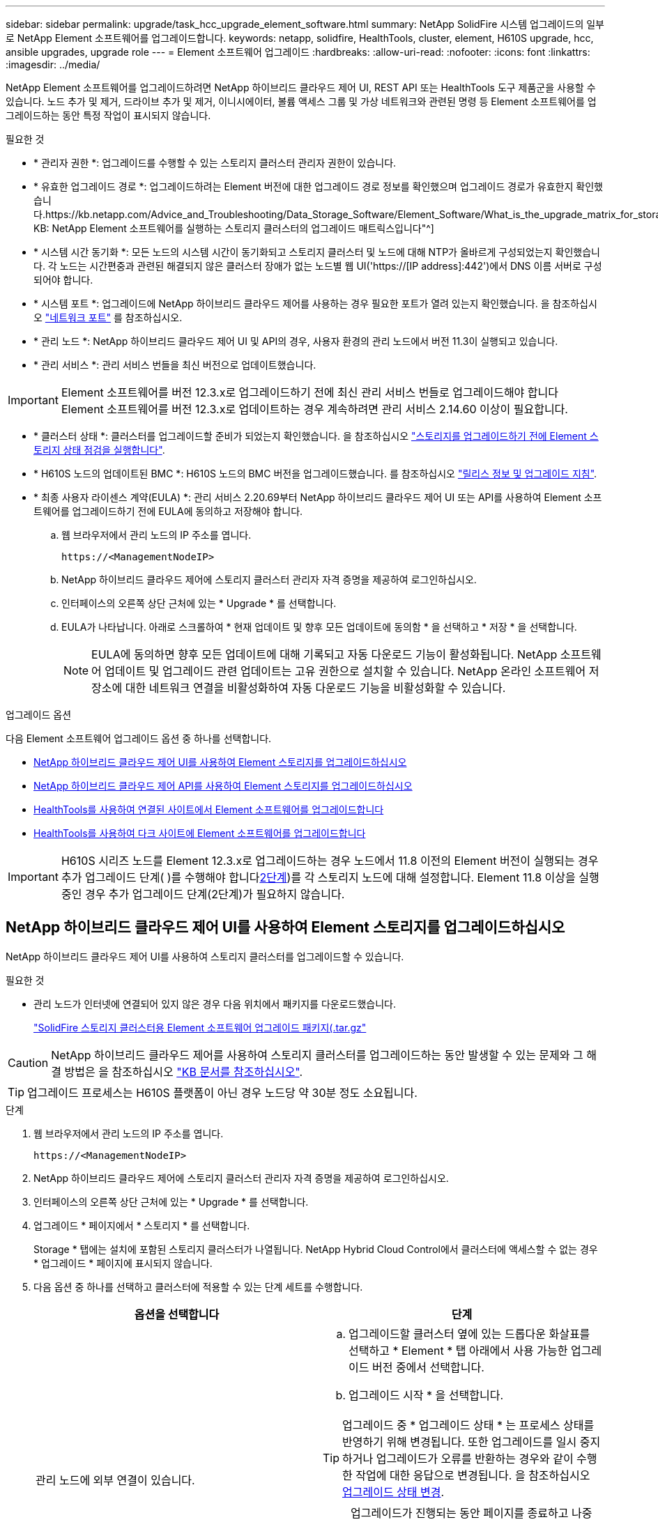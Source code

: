 ---
sidebar: sidebar 
permalink: upgrade/task_hcc_upgrade_element_software.html 
summary: NetApp SolidFire 시스템 업그레이드의 일부로 NetApp Element 소프트웨어를 업그레이드합니다. 
keywords: netapp, solidfire, HealthTools, cluster, element, H610S upgrade, hcc, ansible upgrades, upgrade role 
---
= Element 소프트웨어 업그레이드
:hardbreaks:
:allow-uri-read: 
:nofooter: 
:icons: font
:linkattrs: 
:imagesdir: ../media/


[role="lead"]
NetApp Element 소프트웨어를 업그레이드하려면 NetApp 하이브리드 클라우드 제어 UI, REST API 또는 HealthTools 도구 제품군을 사용할 수 있습니다. 노드 추가 및 제거, 드라이브 추가 및 제거, 이니시에이터, 볼륨 액세스 그룹 및 가상 네트워크와 관련된 명령 등 Element 소프트웨어를 업그레이드하는 동안 특정 작업이 표시되지 않습니다.

.필요한 것
* * 관리자 권한 *: 업그레이드를 수행할 수 있는 스토리지 클러스터 관리자 권한이 있습니다.
* * 유효한 업그레이드 경로 *: 업그레이드하려는 Element 버전에 대한 업그레이드 경로 정보를 확인했으며 업그레이드 경로가 유효한지 확인했습니다.https://kb.netapp.com/Advice_and_Troubleshooting/Data_Storage_Software/Element_Software/What_is_the_upgrade_matrix_for_storage_clusters_running_NetApp_Element_software%3F["NetApp KB: NetApp Element 소프트웨어를 실행하는 스토리지 클러스터의 업그레이드 매트릭스입니다"^]
* * 시스템 시간 동기화 *: 모든 노드의 시스템 시간이 동기화되고 스토리지 클러스터 및 노드에 대해 NTP가 올바르게 구성되었는지 확인했습니다. 각 노드는 시간편중과 관련된 해결되지 않은 클러스터 장애가 없는 노드별 웹 UI('https://[IP address]:442')에서 DNS 이름 서버로 구성되어야 합니다.
* * 시스템 포트 *: 업그레이드에 NetApp 하이브리드 클라우드 제어를 사용하는 경우 필요한 포트가 열려 있는지 확인했습니다. 을 참조하십시오 link:../storage/reference_prereq_network_port_requirements.html["네트워크 포트"] 를 참조하십시오.
* * 관리 노드 *: NetApp 하이브리드 클라우드 제어 UI 및 API의 경우, 사용자 환경의 관리 노드에서 버전 11.3이 실행되고 있습니다.
* * 관리 서비스 *: 관리 서비스 번들을 최신 버전으로 업데이트했습니다.



IMPORTANT: Element 소프트웨어를 버전 12.3.x로 업그레이드하기 전에 최신 관리 서비스 번들로 업그레이드해야 합니다 Element 소프트웨어를 버전 12.3.x로 업데이트하는 경우 계속하려면 관리 서비스 2.14.60 이상이 필요합니다.

* * 클러스터 상태 *: 클러스터를 업그레이드할 준비가 되었는지 확인했습니다. 을 참조하십시오 link:task_hcc_upgrade_element_prechecks.html["스토리지를 업그레이드하기 전에 Element 스토리지 상태 점검을 실행합니다"].
* * H610S 노드의 업데이트된 BMC *: H610S 노드의 BMC 버전을 업그레이드했습니다. 를 참조하십시오 link:https://docs.netapp.com/us-en/hci/docs/rn_H610S_BMC_3.84.07.html["릴리스 정보 및 업그레이드 지침"^].
* * 최종 사용자 라이센스 계약(EULA) *: 관리 서비스 2.20.69부터 NetApp 하이브리드 클라우드 제어 UI 또는 API를 사용하여 Element 소프트웨어를 업그레이드하기 전에 EULA에 동의하고 저장해야 합니다.
+
.. 웹 브라우저에서 관리 노드의 IP 주소를 엽니다.
+
[listing]
----
https://<ManagementNodeIP>
----
.. NetApp 하이브리드 클라우드 제어에 스토리지 클러스터 관리자 자격 증명을 제공하여 로그인하십시오.
.. 인터페이스의 오른쪽 상단 근처에 있는 * Upgrade * 를 선택합니다.
.. EULA가 나타납니다. 아래로 스크롤하여 * 현재 업데이트 및 향후 모든 업데이트에 동의함 * 을 선택하고 * 저장 * 을 선택합니다.
+

NOTE: EULA에 동의하면 향후 모든 업데이트에 대해 기록되고 자동 다운로드 기능이 활성화됩니다. NetApp 소프트웨어 업데이트 및 업그레이드 관련 업데이트는 고유 권한으로 설치할 수 있습니다. NetApp 온라인 소프트웨어 저장소에 대한 네트워크 연결을 비활성화하여 자동 다운로드 기능을 비활성화할 수 있습니다.





.업그레이드 옵션
다음 Element 소프트웨어 업그레이드 옵션 중 하나를 선택합니다.

* <<NetApp 하이브리드 클라우드 제어 UI를 사용하여 Element 스토리지를 업그레이드하십시오>>
* <<NetApp 하이브리드 클라우드 제어 API를 사용하여 Element 스토리지를 업그레이드하십시오>>
* <<HealthTools를 사용하여 연결된 사이트에서 Element 소프트웨어를 업그레이드합니다>>
* <<HealthTools를 사용하여 다크 사이트에 Element 소프트웨어를 업그레이드합니다>>



IMPORTANT: H610S 시리즈 노드를 Element 12.3.x로 업그레이드하는 경우 노드에서 11.8 이전의 Element 버전이 실행되는 경우 추가 업그레이드 단계( )를 수행해야 합니다<<H610S 스토리지 노드를 Element 12.3.x로 업그레이드(2단계),2단계>>)를 각 스토리지 노드에 대해 설정합니다. Element 11.8 이상을 실행 중인 경우 추가 업그레이드 단계(2단계)가 필요하지 않습니다.



== NetApp 하이브리드 클라우드 제어 UI를 사용하여 Element 스토리지를 업그레이드하십시오

NetApp 하이브리드 클라우드 제어 UI를 사용하여 스토리지 클러스터를 업그레이드할 수 있습니다.

.필요한 것
* 관리 노드가 인터넷에 연결되어 있지 않은 경우 다음 위치에서 패키지를 다운로드했습니다.
+
https://mysupport.netapp.com/site/products/all/details/element-software/downloads-tab["SolidFire 스토리지 클러스터용 Element 소프트웨어 업그레이드 패키지(.tar.gz"^]




CAUTION: NetApp 하이브리드 클라우드 제어를 사용하여 스토리지 클러스터를 업그레이드하는 동안 발생할 수 있는 문제와 그 해결 방법은 을 참조하십시오 https://kb.netapp.com/Advice_and_Troubleshooting/Hybrid_Cloud_Infrastructure/NetApp_HCI/Potential_issues_and_workarounds_when_running_storage_upgrades_using_NetApp_Hybrid_Cloud_Control["KB 문서를 참조하십시오"^].


TIP: 업그레이드 프로세스는 H610S 플랫폼이 아닌 경우 노드당 약 30분 정도 소요됩니다.

.단계
. 웹 브라우저에서 관리 노드의 IP 주소를 엽니다.
+
[listing]
----
https://<ManagementNodeIP>
----
. NetApp 하이브리드 클라우드 제어에 스토리지 클러스터 관리자 자격 증명을 제공하여 로그인하십시오.
. 인터페이스의 오른쪽 상단 근처에 있는 * Upgrade * 를 선택합니다.
. 업그레이드 * 페이지에서 * 스토리지 * 를 선택합니다.
+
Storage * 탭에는 설치에 포함된 스토리지 클러스터가 나열됩니다. NetApp Hybrid Cloud Control에서 클러스터에 액세스할 수 없는 경우 * 업그레이드 * 페이지에 표시되지 않습니다.

. 다음 옵션 중 하나를 선택하고 클러스터에 적용할 수 있는 단계 세트를 수행합니다.
+
[cols="2*"]
|===
| 옵션을 선택합니다 | 단계 


| 관리 노드에 외부 연결이 있습니다.  a| 
.. 업그레이드할 클러스터 옆에 있는 드롭다운 화살표를 선택하고 * Element * 탭 아래에서 사용 가능한 업그레이드 버전 중에서 선택합니다.
.. 업그레이드 시작 * 을 선택합니다.



TIP: 업그레이드 중 * 업그레이드 상태 * 는 프로세스 상태를 반영하기 위해 변경됩니다. 또한 업그레이드를 일시 중지하거나 업그레이드가 오류를 반환하는 경우와 같이 수행한 작업에 대한 응답으로 변경됩니다. 을 참조하십시오 <<업그레이드 상태 변경>>.


NOTE: 업그레이드가 진행되는 동안 페이지를 종료하고 나중에 다시 돌아와 진행 상황을 계속 모니터링할 수 있습니다. 클러스터 행이 축소되어 있는 경우 이 페이지는 상태 및 현재 버전을 동적으로 업데이트하지 않습니다. 테이블을 업데이트하거나 페이지를 새로 고치려면 클러스터 행을 확장해야 합니다.

업그레이드가 완료된 후 로그를 다운로드할 수 있습니다.



| 관리 노드는 외부 연결이 없는 어두운 사이트 내에 있습니다.  a| 
.. 다운로드한 업그레이드 패키지를 업로드하려면 * 찾아보기 * 를 선택합니다.
.. 업로드가 완료될 때까지 기다립니다. 진행률 표시줄에 업로드 상태가 표시됩니다.



CAUTION: 브라우저 창에서 이동하면 파일 업로드가 손실됩니다.

파일이 성공적으로 업로드 및 확인되면 화면에 메시지가 표시됩니다. 정품 확인에 몇 분 정도 걸릴 수 있습니다. 이 단계에서 브라우저 창에서 다른 곳으로 이동하면 파일 업로드가 유지됩니다.



| 11.8 이전의 Element 버전을 실행하는 H610S 클러스터를 업그레이드하고 있습니다.  a| 
.. 업그레이드할 클러스터 옆에 있는 드롭다운 화살표를 선택하고 사용 가능한 업그레이드 버전 중에서 선택합니다.
.. 업그레이드 시작 * 을 선택합니다. 업그레이드가 완료되면 UI에서 프로세스의 2단계를 수행하라는 메시지를 표시합니다.
.. 에서 필요한 추가 단계(2단계)를 완료합니다 https://kb.netapp.com/Advice_and_Troubleshooting/Hybrid_Cloud_Infrastructure/H_Series/NetApp_H610S_storage_node_power_off_and_on_procedure["KB 문서를 참조하십시오"^], 및 UI에서 단계 2를 완료했음을 확인합니다.


업그레이드가 완료된 후 로그를 다운로드할 수 있습니다. 다양한 업그레이드 상태 변경에 대한 자세한 내용은 을 참조하십시오 <<업그레이드 상태 변경>>.

|===




=== 업그레이드 상태 변경

업그레이드 프로세스 전, 도중 및 이후에 UI의 * 업그레이드 상태 * 열에 표시되는 다양한 상태는 다음과 같습니다.

[cols="2*"]
|===
| 업그레이드 상태입니다 | 설명 


| 최신 | 클러스터가 사용 가능한 최신 Element 버전으로 업그레이드되었습니다. 


| 사용 가능한 버전 | Element 및/또는 스토리지 펌웨어의 최신 버전을 업그레이드할 수 있습니다. 


| 진행 중 | 업그레이드가 진행 중입니다. 진행 표시줄에 업그레이드 상태가 표시됩니다. 화면 메시지에는 노드 레벨 장애가 표시되고 업그레이드가 진행되는 동안 클러스터의 각 노드에 대한 노드 ID가 표시됩니다. Element UI 또는 vCenter Server UI용 NetApp Element 플러그인을 사용하여 각 노드의 상태를 모니터링할 수 있습니다. 


| 업그레이드 일시 중지 중 | 업그레이드를 일시 중지할 수 있습니다. 업그레이드 프로세스의 상태에 따라 일시 중지 작업이 성공하거나 실패할 수 있습니다. 일시 중지 작업을 확인하는 UI 프롬프트가 표시됩니다. 업그레이드를 일시 중지하기 전에 클러스터가 안전한 장소에 있는지 확인하려면 업그레이드 작업을 완전히 일시 중지하는 데 최대 2시간이 걸릴 수 있습니다. 업그레이드를 다시 시작하려면 * Resume * 을 선택합니다. 


| 일시 중지되었습니다 | 업그레이드를 일시 중지했습니다. 프로세스를 재개하려면 * Resume * 을 선택하십시오. 


| 오류 | 업그레이드 중 오류가 발생했습니다. 오류 로그를 다운로드하여 NetApp Support에 보낼 수 있습니다. 오류를 해결한 후 페이지로 돌아가서 * Resume * 을 선택할 수 있습니다. 업그레이드를 다시 시작하면 시스템에서 상태 점검을 실행하고 업그레이드의 현재 상태를 확인하는 동안 진행 표시줄이 몇 분 동안 뒤로 이동합니다. 


| 감지할 수 없습니다 | NetApp 하이브리드 클라우드 제어에는 온라인 소프트웨어 리포지토리에 연결할 수 있는 외부 연결이 없을 때 * 사용 가능한 버전 * 대신 * 이 상태가 표시됩니다. 외부 연결이 있지만 이 메시지가 계속 표시되면 를 확인하십시오 link:../mnode/task_mnode_configure_proxy_server.html["프록시 구성"]. 


| 후속 조치를 완료합니다 | 11.8 이전의 Element 버전에서 H610S 노드를 업그레이드하는 경우에만 해당됩니다. 업그레이드 프로세스의 1단계가 완료된 후 이 상태는 업그레이드 2단계를 수행하라는 메시지를 표시합니다( 참조) https://kb.netapp.com/Advice_and_Troubleshooting/Hybrid_Cloud_Infrastructure/H_Series/NetApp_H610S_storage_node_power_off_and_on_procedure["KB 문서를 참조하십시오"^])를 클릭합니다. 2단계를 완료하고 완료했음을 확인한 후 상태가 * 최신 * 로 변경됩니다. 
|===


== NetApp 하이브리드 클라우드 제어 API를 사용하여 Element 스토리지를 업그레이드하십시오

API를 사용하여 클러스터의 스토리지 노드를 최신 Element 소프트웨어 버전으로 업그레이드할 수 있습니다. 원하는 자동화 툴을 사용하여 API를 실행할 수 있습니다. 여기에 설명된 API 워크플로에서는 관리 노드에서 사용할 수 있는 REST API UI를 예로 사용합니다.

.단계
. 연결에 따라 다음 중 하나를 수행합니다.
+
[cols="2*"]
|===
| 옵션을 선택합니다 | 단계 


| 관리 노드에 외부 연결이 있습니다.  a| 
.. 리포지토리 연결을 확인합니다.
+
... 관리 노드에서 관리 노드 REST API UI를 엽니다.
+
[listing]
----
https://<ManagementNodeIP>/package-repository/1/
----
... authorize * 를 선택하고 다음을 완료합니다.
+
.... 클러스터 사용자 이름 및 암호를 입력합니다.
.... Client ID를 mnode-client로 입력한다.
.... 세션을 시작하려면 * authorize * 를 선택합니다.
.... 인증 창을 닫습니다.


... REST API UI에서 * get s./packagesmote/remote-repositorysessitory이거나 connection * 을 선택합니다.
... 체험하기 * 를 선택합니다.
... Execute * 를 선택합니다.
... 코드 200이 반환되는 경우 다음 단계로 이동합니다. 원격 리포지토리에 연결되지 않은 경우 연결을 설정하거나 다크 사이트 옵션을 사용합니다.


.. 업그레이드 패키지 ID 찾기:
+
... REST API UI에서 * GET/packages * 를 선택한다.
... 체험하기 * 를 선택합니다.
... Execute * 를 선택합니다.
... 응답에서 패키지 ID를 복사하여 나중에 사용할 수 있도록 저장합니다.






| 관리 노드는 외부 연결이 없는 어두운 사이트 내에 있습니다.  a| 
.. 스토리지 업그레이드 패키지를 관리 노드에서 액세스할 수 있는 디바이스로 다운로드합니다.
+
Element 소프트웨어로 이동합니다 https://mysupport.netapp.com/site/products/all/details/element-software/downloads-tab["다운로드 페이지"^] 최신 스토리지 노드 이미지를 다운로드합니다.

.. 스토리지 업그레이드 패키지를 관리 노드에 업로드합니다.
+
... 관리 노드에서 관리 노드 REST API UI를 엽니다.
+
[listing]
----
https://<ManagementNodeIP>/package-repository/1/
----
... authorize * 를 선택하고 다음을 완료합니다.
+
.... 클러스터 사용자 이름 및 암호를 입력합니다.
.... Client ID를 mnode-client로 입력한다.
.... 세션을 시작하려면 * authorize * 를 선택합니다.
.... 인증 창을 닫습니다.


... REST API UI에서 * POST/packages * 를 선택합니다.
... 체험하기 * 를 선택합니다.
... Browse * 를 선택하고 업그레이드 패키지를 선택합니다.
... 업로드를 시작하려면 * 실행 * 을 선택합니다.
... 응답에서 패키지 ID(""id"")를 복사하여 나중에 사용할 수 있도록 저장합니다.


.. 업로드 상태를 확인합니다.
+
... REST API UI에서 * GETCi.\packagesCmx/{id}} mi있거나 status * 를 선택합니다.
... 체험하기 * 를 선택합니다.
... 이전 단계에서 복사한 패키지 ID를 * id * 에 입력합니다.
... 상태 요청을 시작하려면 * Execute * 를 선택합니다.
+
완료했을 때 '성공'이라는 응답이 나타납니다.





|===
. 스토리지 클러스터 ID를 찾습니다.
+
.. 관리 노드에서 관리 노드 REST API UI를 엽니다.
+
[listing]
----
https://<ManagementNodeIP>/inventory/1/
----
.. authorize * 를 선택하고 다음을 완료합니다.
+
... 클러스터 사용자 이름 및 암호를 입력합니다.
... Client ID를 mnode-client로 입력한다.
... 세션을 시작하려면 * authorize * 를 선택합니다.
... 인증 창을 닫습니다.


.. REST API UI에서 * GET/Installations * 를 선택합니다.
.. 체험하기 * 를 선택합니다.
.. Execute * 를 선택합니다.
.. 응답에서 설치 자산 ID(""id"")를 복사합니다.
.. REST API UI에서 * get/Installations/{id} * 를 선택합니다.
.. 체험하기 * 를 선택합니다.
.. 설치 자산 ID를 * id * 필드에 붙여 넣습니다.
.. Execute * 를 선택합니다.
.. 응답에서 업그레이드할 클러스터의 스토리지 클러스터 ID("" id")를 복사하여 나중에 사용할 수 있도록 저장합니다.


. 스토리지 업그레이드를 실행합니다.
+
.. 관리 노드에서 스토리지 REST API UI를 엽니다.
+
[listing]
----
https://<ManagementNodeIP>/storage/1/
----
.. authorize * 를 선택하고 다음을 완료합니다.
+
... 클러스터 사용자 이름 및 암호를 입력합니다.
... Client ID를 mnode-client로 입력한다.
... 세션을 시작하려면 * authorize * 를 선택합니다.
... 인증 창을 닫습니다.


.. POST/upgrades * 를 선택합니다.
.. 체험하기 * 를 선택합니다.
.. 매개변수 필드에 업그레이드 패키지 ID를 입력합니다.
.. 매개 변수 필드에 스토리지 클러스터 ID를 입력합니다.
+
페이로드는 다음 예와 유사해야 합니다.

+
[listing]
----
{
  "config": {},
  "packageId": "884f14a4-5a2a-11e9-9088-6c0b84e211c4",
  "storageId": "884f14a4-5a2a-11e9-9088-6c0b84e211c4"
}
----
.. 업그레이드를 시작하려면 * Execute * 를 선택합니다.
+
이에 대한 대응은 "초기화 중"으로 표시되어야 합니다.

+
[listing]
----
{
  "_links": {
    "collection": "https://localhost:442/storage/upgrades",
    "self": "https://localhost:442/storage/upgrades/3fa85f64-1111-4562-b3fc-2c963f66abc1",
    "log": https://localhost:442/storage/upgrades/3fa85f64-1111-4562-b3fc-2c963f66abc1/log
  },
  "storageId": "114f14a4-1a1a-11e9-9088-6c0b84e200b4",
  "upgradeId": "334f14a4-1a1a-11e9-1055`-6c0b84e2001b4",
  "packageId": "774f14a4-1a1a-11e9-8888-6c0b84e200b4",
  "config": {},
  "state": "initializing",
  "status": {
    "availableActions": [
      "string"
    ],
    "message": "string",
    "nodeDetails": [
      {
        "message": "string",
        "step": "NodePreStart",
        "nodeID": 0,
        "numAttempt": 0
      }
    ],
    "percent": 0,
    "step": "ClusterPreStart",
    "timestamp": "2020-04-21T22:10:57.057Z",
    "failedHealthChecks": [
      {
        "checkID": 0,
        "name": "string",
        "displayName": "string",
        "passed": true,
        "kb": "string",
        "description": "string",
        "remedy": "string",
        "severity": "string",
        "data": {},
        "nodeID": 0
      }
    ]
  },
  "taskId": "123f14a4-1a1a-11e9-7777-6c0b84e123b2",
  "dateCompleted": "2020-04-21T22:10:57.057Z",
  "dateCreated": "2020-04-21T22:10:57.057Z"
}
----
.. 응답에 포함된 업그레이드 ID("upgrade eId")를 복사합니다.


. 업그레이드 진행 상황 및 결과를 확인합니다.
+
.. Get h./upgrades/{upgrade eId} * 를 선택합니다.
.. 체험하기 * 를 선택합니다.
.. 이전 단계의 업그레이드 ID를 * upgrade eId * 에 입력합니다.
.. Execute * 를 선택합니다.
.. 업그레이드 중 문제가 있거나 특별한 요구 사항이 있는 경우 다음 중 하나를 수행합니다.
+
[cols="2*"]
|===
| 옵션을 선택합니다 | 단계 


| 응답 본문의 'failedHealthChecks' 메시지로 인해 클러스터 상태 문제를 해결해야 합니다.  a| 
... 각 문제에 대해 나열된 특정 KB 문서로 이동하거나 지정된 해결책을 수행합니다.
... KB가 지정된 경우 관련 KB 문서에 설명된 프로세스를 완료합니다.
... 클러스터 문제를 해결한 후 필요한 경우 다시 인증한 후 * Put} m./upgrades/{upgrade eId} * 를 선택합니다.
... 체험하기 * 를 선택합니다.
... 이전 단계의 업그레이드 ID를 * upgrade eId * 에 입력합니다.
... 요청서에 액션이력서 입력
+
[listing]
----
{
  "action": "resume"
}
----
... Execute * 를 선택합니다.




| 유지 보수 기간이 종료되었거나 다른 이유로 업그레이드를 일시 중지해야 합니다.  a| 
... 필요한 경우 재인증을 수행하고 * Put cer/upgrades/{upgrade eId} * 를 선택합니다.
... 체험하기 * 를 선택합니다.
... 이전 단계의 업그레이드 ID를 * upgrade eId * 에 입력합니다.
... 요청 본문에 ""동작":"일시정지""를 입력합니다.
+
[listing]
----
{
  "action": "pause"
}
----
... Execute * 를 선택합니다.




| 11.8 이전의 Element 버전을 실행하는 H610S 클러스터를 업그레이드하는 경우 응답 본문에 "finishedNeedsAck" 상태가 표시됩니다. 각 H610S 스토리지 노드에 대해 추가 업그레이드 단계(2단계)를 수행해야 합니다.  a| 
... 을 참조하십시오 <<H610S 스토리지 노드를 Element 12.3.x로 업그레이드(2단계)>> 각 노드에 대해 프로세스를 완료합니다.
... 필요한 경우 재인증을 수행하고 * Put cer/upgrades/{upgrade eId} * 를 선택합니다.
... 체험하기 * 를 선택합니다.
... 이전 단계의 업그레이드 ID를 * upgrade eId * 에 입력합니다.
... 요청서에 액션승인(ACTION)을 입력합니다.
+
[listing]
----
{
  "action": "acknowledge"
}
----
... Execute * 를 선택합니다.


|===
.. 필요한 경우 프로세스가 완료될 때까지 * Get 횟수/업그레이드/{upgrade eId} * API를 여러 번 실행합니다.
+
업그레이드 중에 오류가 발생하지 않으면 상태 는 실행 중(Running)을 나타냅니다. 각 노드가 업그레이드되면 'tep' 값이 'NodeFinished'로 변경됩니다.

+
%가 100이고 '상태'가 '완료'로 표시되면 업그레이드가 성공적으로 완료된 것입니다.







== NetApp 하이브리드 클라우드 제어를 사용하여 업그레이드에 실패할 경우 어떻게 됩니까

업그레이드 중 드라이브 또는 노드에 장애가 발생할 경우 Element UI에 클러스터 장애가 표시됩니다. 업그레이드 프로세스가 다음 노드로 진행되지 않고 클러스터 오류가 해결될 때까지 대기합니다. UI의 진행률 표시줄에 클러스터 오류가 해결될 때까지 업그레이드가 기다리고 있음을 나타냅니다. 이 단계에서 UI에서 * Pause * 를 선택하면 업그레이드가 클러스터가 정상 상태가 될 때까지 대기하므로 작동하지 않습니다. 장애 조사를 돕기 위해 NetApp Support에 문의해야 합니다.

NetApp 하이브리드 클라우드 제어에는 3시간의 사전 설정 대기 시간이 있으며, 그 동안 다음 시나리오 중 하나가 발생할 수 있습니다.

* 3시간 이내에 클러스터 장애가 해결되고 업그레이드가 재개됩니다. 이 시나리오에서는 어떠한 조치도 취할 필요가 없습니다.
* 3시간 후에도 문제가 지속되고 업그레이드 상태가 빨간색 배너와 함께 * 오류 * 로 표시됩니다. 문제가 해결된 후 * Resume * 을 선택하여 업그레이드를 재개할 수 있습니다.
* NetApp 지원에 따라 3시간 이내에 수정 조치를 취하려면 업그레이드를 일시적으로 중단해야 한다고 판단했습니다. 지원 부서에서 API를 사용하여 업그레이드를 중단합니다.



CAUTION: 노드가 업데이트되는 동안 클러스터 업그레이드를 중단하면 드라이브가 노드에서 올바르게 제거되지 않을 수 있습니다. 드라이브가 올바르게 제거되지 않은 경우 업그레이드 중에 드라이브를 다시 추가하려면 NetApp Support에서 수동으로 개입해야 합니다. 노드가 펌웨어 업데이트 또는 업데이트 동기화 후 작업을 수행하는 데 시간이 더 오래 걸릴 수 있습니다. 업그레이드 진행이 멈춘 것 같다면 NetApp Support에 지원을 문의하십시오.



== HealthTools를 사용하여 연결된 사이트에서 Element 소프트웨어를 업그레이드합니다

.단계
. 스토리지 업그레이드 패키지를 다운로드합니다. Element 소프트웨어로 이동합니다 https://mysupport.netapp.com/site/products/all/details/element-software/downloads-tab["다운로드 페이지"^] 최신 스토리지 노드 이미지를 관리 노드가 아닌 디바이스로 다운로드합니다.
+

NOTE: Element 스토리지 소프트웨어를 업그레이드하려면 최신 버전의 HealthTools가 필요합니다.

. ISO 파일을 /tmp와 같은 액세스 가능한 위치의 관리 노드에 복사합니다.
+
ISO 파일을 업로드할 때 파일 이름이 변경되지 않는지 확인합니다. 그렇지 않으면 이후 단계가 실패합니다.

. * 선택 사항 *: 업그레이드하기 전에 관리 노드에서 클러스터 노드로 ISO를 다운로드합니다.
+
이 단계에서는 스토리지 노드에 ISO를 사전 스테이징하고 추가 내부 검사를 실행하여 클러스터가 업그레이드할 양호한 상태인지 확인하여 업그레이드 시간을 단축합니다. 이 작업을 수행해도 클러스터가 "업그레이드" 모드로 전환되거나 클러스터 작업이 제한되지 않습니다.

+
[listing]
----
sfinstall <MVIP> -u <cluster_username> <path-toinstall-file-ISO> --stage
----
+

NOTE: 'finstall'이 정보를 표시하도록 하려면 명령줄에서 암호를 생략합니다. 특수 문자가 포함된 암호의 경우 각 특수 문자 앞에 백슬래시('\')를 추가합니다. 예를 들어 'mypass!@1'을 'mypass\!\@'로 입력해야 합니다.

+
* 예 * 다음 샘플 입력을 참조하십시오.

+
[listing]
----
sfinstall 10.117.0.244 -u admin /tmp/solidfire-rtfisodium-11.0.0.345.iso --stage
----
+
이 샘플에 대한 출력에서는 'finstall'이 새 버전의 'finstall'을 사용할 수 있는지 여부를 확인하려고 합니다.

+
[listing]
----
sfinstall 10.117.0.244 -u admin
/tmp/solidfire-rtfisodium-11.0.0.345.iso 2018-10-01 16:52:15:
Newer version of sfinstall available.
This version: 2018.09.01.130, latest version: 2018.06.05.901.
The latest version of the HealthTools can be downloaded from:
https:// mysupport.netapp.com/NOW/cgi-bin/software/
or rerun with --skip-version-check
----
+
성공적인 사전 단계 작업에서 발췌한 다음 샘플을 참조하십시오.

+

NOTE: 스테이징을 완료하면 업그레이드 이벤트 후 스토리지 노드 업그레이드 스테이징 성공 메시지가 표시됩니다.

+
[listing]
----
flabv0004 ~ # sfinstall -u admin
10.117.0.87 solidfire-rtfi-sodium-patch3-11.3.0.14171.iso --stage
2019-04-03 13:19:58: sfinstall Release Version: 2019.01.01.49 Management Node Platform:
Ember Revision: 26b042c3e15a Build date: 2019-03-12 18:45
2019-04-03 13:19:58: Checking connectivity to MVIP 10.117.0.87
2019-04-03 13:19:58: Checking connectivity to node 10.117.0.86
2019-04-03 13:19:58: Checking connectivity to node 10.117.0.87
...
2019-04-03 13:19:58: Successfully connected to cluster and all nodes
...
2019-04-03 13:20:00: Do you want to continue? ['Yes', 'No']: Yes
...
2019-04-03 13:20:55: Staging install pack on cluster nodes
2019-04-03 13:20:55: newVersion: 11.3.0.14171
2019-04-03 13:21:01: nodeToStage: nlabp2814, nlabp2815, nlabp2816, nlabp2813
2019-04-03 13:21:02: Staging Node nlabp2815 mip=[10.117.0.87] nodeID=[2] (1 of 4 nodes)
2019-04-03 13:21:02: Node Upgrade serving image at
http://10.117.0.204/rtfi/solidfire-rtfisodium-
patch3-11.3.0.14171/filesystem.squashfs
...
2019-04-03 13:25:40: Staging finished. Repeat the upgrade command without the --stage option to start the upgrade.
----
+
스테이징된 ISO는 업그레이드가 완료된 후 자동으로 삭제됩니다. 그러나 업그레이드가 시작되지 않고 일정을 조정해야 하는 경우 다음 명령을 사용하여 ISO를 수동으로 디스테이징할 수 있습니다.

+
'sfinstall <mVIP>-u <cluster_username>--destage'

+
업그레이드가 시작된 후에는 더 이상 디스테이징 옵션을 사용할 수 없습니다.

. 'finstall' 명령과 ISO 파일 경로를 사용하여 업그레이드를 시작합니다.
+
'sfinstall <mvip> -u <cluster_username><path-toinstall-file-iso>'를 입력합니다

+
* 예 *

+
다음 샘플 입력 명령을 참조하십시오.

+
[listing]
----
sfinstall 10.117.0.244 -u admin /tmp/solidfire-rtfi-sodium-11.0.0.345.iso
----
+
이 샘플에 대한 출력에서는 'finstall'이 새 버전의 'finstall'을 사용할 수 있는지 여부를 확인하려고 합니다.

+
[listing]
----
sfinstall 10.117.0.244 -u admin /tmp/solidfire-rtfi-sodium-11.0.0.345.iso
2018-10-01 16:52:15: Newer version of sfinstall available.
This version: 2018.09.01.130, latest version: 2018.06.05.901.
The latest version of the HealthTools can be downloaded from:
https://mysupport.netapp.com/NOW/cgi-bin/software/ or rerun with --skip-version-check
----
+
성공적인 업그레이드에서 다음 샘플 발췌 부분을 참조하십시오. 업그레이드 이벤트를 사용하여 업그레이드 진행률을 모니터링할 수 있습니다.

+
[listing]
----
# sfinstall 10.117.0.161 -u admin solidfire-rtfi-sodium-11.0.0.761.iso
2018-10-11 18:28
Checking connectivity to MVIP 10.117.0.161
Checking connectivity to node 10.117.0.23
Checking connectivity to node 10.117.0.24
...
Successfully connected to cluster and all nodes
###################################################################
You are about to start a new upgrade
10.117.0.161
10.3.0.161
solidfire-rtfi-sodium-11.0.0.761.iso
Nodes:
10.117.0.23 nlabp1023 SF3010 10.3.0.161
10.117.0.24 nlabp1025 SF3010 10.3.0.161
10.117.0.26 nlabp1027 SF3010 10.3.0.161
10.117.0.28 nlabp1028 SF3010 10.3.0.161
###################################################################
Do you want to continue? ['Yes', 'No']: yes
...
Watching for new network faults. Existing fault IDs are set([]).
Checking for legacy network interface names that need renaming
Upgrading from 10.3.0.161 to 11.0.0.761 upgrade method=rtfi
Waiting 300 seconds for cluster faults to clear
Waiting for caches to fall below threshold
...
Installing mip=[10.117.0.23] nodeID=[1] (1 of 4 nodes)
Starting to move primaries.
Loading volume list
Moving primary slice=[7] away from mip[10.117.0.23] nodeID[1] ssid[11] to new ssid[15]
Moving primary slice=[12] away from mip[10.117.0.23] nodeID[1] ssid[11] to new ssid[15]
...
Installing mip=[10.117.114.24] nodeID=[2] (2 of 4 nodes)
Starting to move primaries.
Loading volume list
Moving primary slice=[5] away from mip[10.117.114.24] nodeID[2] ssid[7] to new ssid[11]
...
Install of solidfire-rtfi-sodium-11.0.0.761 complete.
Removing old software
No staged builds present on nodeID=[1]
No staged builds present on nodeID=[2]
...
Starting light cluster block service check
----



IMPORTANT: H610S 시리즈 노드를 Element 12.3.x로 업그레이드하는 경우 노드에서 11.8 이전의 Element 버전이 실행되는 경우 추가 업그레이드 단계( )를 수행해야 합니다<<H610S 스토리지 노드를 Element 12.3.x로 업그레이드(2단계),2단계>>)를 각 스토리지 노드에 대해 설정합니다. Element 11.8 이상을 실행 중인 경우 추가 업그레이드 단계(2단계)가 필요하지 않습니다.



== HealthTools를 사용하여 다크 사이트에 Element 소프트웨어를 업그레이드합니다

HealthTools 도구 제품군을 사용하면 외부 연결이 없는 어두운 사이트에서 NetApp Element 소프트웨어를 업데이트할 수 있습니다.

.필요한 것
. Element 소프트웨어로 이동합니다 https://mysupport.netapp.com/site/products/all/details/element-software/downloads-tab["다운로드 페이지"^].
. 올바른 소프트웨어 릴리즈를 선택하고 최신 스토리지 노드 이미지를 관리 노드가 아닌 컴퓨터에 다운로드합니다.
+

NOTE: Element 스토리지 소프트웨어를 업그레이드하려면 최신 버전의 HealthTools가 필요합니다.

. 이 파일을 다운로드하십시오 https://library.netapp.com/ecm/ecm_get_file/ECMLP2840740["JSON 파일"^] (https://library.netapp.com/ecm/ecm_get_file/ECMLP2840740)[] 관리 노드가 아닌 컴퓨터의 NetApp 지원 사이트에서 'metadata.json'으로 이름을 바꿉니다.
. ISO 파일을 '/tmp'와 같은 액세스 가능한 위치에 있는 관리 노드에 복사합니다.
+

TIP: 예를 들어 SCP를 사용하여 이 작업을 수행할 수 있습니다. ISO 파일을 업로드할 때 파일 이름이 변경되지 않는지 확인합니다. 그렇지 않으면 이후 단계가 실패합니다.



.단계
. 'fsupdate-healthtools' 명령어를 실행한다.
+
[listing]
----
sfupdate-healthtools <path-to-healthtools-package>
----
. 설치된 버전을 확인합니다.
+
[listing]
----
sfupdate-healthtools -v
----
. 메타데이터 JSON 파일과 비교하여 최신 버전을 확인합니다.
+
[listing]
----
sfupdate-healthtools -l --metadata=<path-to-metadata-json>
----
. 클러스터가 준비되었는지 확인합니다.
+
[listing]
----
sudo sfupgradecheck -u <cluster_username> -p <cluster_password> MVIP --metadata=<path-to-metadata-json>
----
. ISO 파일 경로와 메타데이터 JSON 파일 경로를 사용하여 'finstall' 명령을 실행합니다.
+
[listing]
----
sfinstall -u <cluster_username> <MVIP> <path-toinstall-file-ISO> --metadata=<path-to-metadata-json-file>
----
+
다음 샘플 입력 명령을 참조하십시오.

+
[listing]
----
sfinstall -u admin 10.117.78.244 /tmp/solidfire-rtfi-11.3.0.345.iso --metadata=/tmp/metadata.json
----
+
* 선택 사항 * '-stage' 플래그를 'finstall' 명령에 추가하여 업그레이드를 미리 준비할 수 있습니다.




IMPORTANT: H610S 시리즈 노드를 Element 12.3.x로 업그레이드하는 경우 노드에서 11.8 이전의 Element 버전이 실행되는 경우 추가 업그레이드 단계( )를 수행해야 합니다<<H610S 스토리지 노드를 Element 12.3.x로 업그레이드(2단계),2단계>>)를 각 스토리지 노드에 대해 설정합니다. Element 11.8 이상을 실행 중인 경우 추가 업그레이드 단계(2단계)가 필요하지 않습니다.



== HealthTools를 사용한 업그레이드가 실패하면 어떻게 됩니까

소프트웨어 업그레이드가 실패하면 업그레이드를 일시 중지할 수 있습니다.


TIP: Ctrl-C만 사용하여 업그레이드를 일시 중지해야 합니다 이렇게 하면 시스템이 자동으로 정리됩니다.

'finstall'이 클러스터 결함이 지워지기를 기다리면서 장애가 해결되지 않으면 'finstall'은 다음 노드로 진행되지 않습니다.

.단계
. Ctrl+C를 눌러 '설치'를 중지해야 합니다
. 장애 조사에 대한 도움을 받으려면 NetApp 지원에 문의하십시오.
. 같은 'finstall' 명령을 사용하여 업그레이드를 다시 시작합니다.
. Ctrl+C를 사용하여 업그레이드가 일시 중지되면 현재 노드가 업그레이드 중인 경우 다음 옵션 중 하나를 선택합니다.
+
** * wait *: 클러스터 상수를 재설정하기 전에 현재 업그레이드 중인 노드가 완료될 수 있도록 합니다.
** * 계속 *: 업그레이드를 계속 진행하면 일시 중지가 취소됩니다.
** * Abort *: 클러스터 상수를 원래대로 설정하고 즉시 업그레이드를 중단합니다.
+

NOTE: 노드가 업데이트되는 동안 클러스터 업그레이드를 중단하면 드라이브가 노드에서 올바르게 제거되지 않을 수 있습니다. 드라이브가 올바르게 제거되지 않은 경우 업그레이드 중에 드라이브를 다시 추가하려면 NetApp Support에서 수동으로 개입해야 합니다. 노드가 펌웨어 업데이트 또는 업데이트 동기화 후 작업을 수행하는 데 시간이 더 오래 걸릴 수 있습니다. 업그레이드 진행이 멈춘 것 같다면 NetApp Support에 지원을 문의하십시오.







== H610S 스토리지 노드를 Element 12.3.x로 업그레이드(2단계)

H610S 시리즈 노드를 Element 12.3.x로 업그레이드하고 노드가 11.8 이전의 Element 버전을 실행 중인 경우 업그레이드 프로세스는 두 단계로 구성됩니다.

먼저 수행되는 1단계는 Element 12.3.x 프로세스에 대한 표준 업그레이드와 동일한 단계를 따릅니다. Element 소프트웨어와 5개의 펌웨어 업데이트를 한 번에 한 노드씩 클러스터에 모두 설치합니다. 펌웨어 페이로드로 인해 H610S 노드당 프로세스는 각 노드의 업그레이드 종료 시 단일 콜드 부팅 주기를 포함하여 약 1.5~2시간이 소요될 것으로 예상됩니다.

2단계에서는 요구 사항 에 설명된 각 H610S 노드에 대해 전체 노드 종료 및 전원 차단을 수행하기 위한 단계를 완료합니다 https://kb.netapp.com/Advice_and_Troubleshooting/Hybrid_Cloud_Infrastructure/H_Series/NetApp_H610S_storage_node_power_off_and_on_procedure["KB를 클릭합니다"^]. 이 단계는 H610S 노드당 약 1시간이 소요될 것으로 예상됩니다.


IMPORTANT: 1단계를 완료한 후 각 H610S 노드의 콜드 부팅 중에 펌웨어 업데이트 5개 중 4개가 활성화되지만, CPLD(Complex Programmable Logic Device) 펌웨어를 설치하려면 완전한 전원 차단 후 다시 연결해야 합니다. CPLD 펌웨어 업데이트는 향후 재부팅 또는 전원 사이클 중에 NVDIMM 장애 및 메타데이터 드라이브 제거를 방지합니다. 이 전원 재설정은 H610S 노드당 약 1시간이 소요될 것으로 예상됩니다. 노드를 종료하거나, 전원 케이블을 분리하거나, 스마트 PDU를 통해 전원을 분리하고, 약 3분 정도 기다린 후 전원을 다시 연결해야 합니다.

.시작하기 전에
* H610S 업그레이드 프로세스의 1단계를 완료했으며 표준 Element 스토리지 업그레이드 절차 중 하나를 사용하여 스토리지 노드를 업그레이드했습니다.



NOTE: 2단계에서는 현장 직원이 필요합니다.

.단계
. (2단계) 클러스터의 각 H610S 노드에 필요한 전원 재설정 프로세스를 완료합니다.



NOTE: 클러스터에 비 H610S 노드가 있는 경우 이러한 비 H610S 노드는 2단계에서 제외되며 시스템을 종료하거나 전원을 분리하지 않아도 됩니다.

. 지원 및 업그레이드 예약을 위해 NetApp Support에 문의하십시오.
. 이 단계의 2단계 업그레이드 절차를 따릅니다 https://kb.netapp.com/Advice_and_Troubleshooting/Hybrid_Cloud_Infrastructure/H_Series/NetApp_H610S_storage_node_power_off_and_on_procedure["KB를 클릭합니다"^] 각 H610S 노드의 업그레이드를 완료하는 데 필요합니다.


[discrete]
== 자세한 내용을 확인하십시오

* https://www.netapp.com/data-storage/solidfire/documentation["SolidFire 및 요소 리소스 페이지입니다"^]
* https://docs.netapp.com/us-en/vcp/index.html["vCenter Server용 NetApp Element 플러그인"^]

